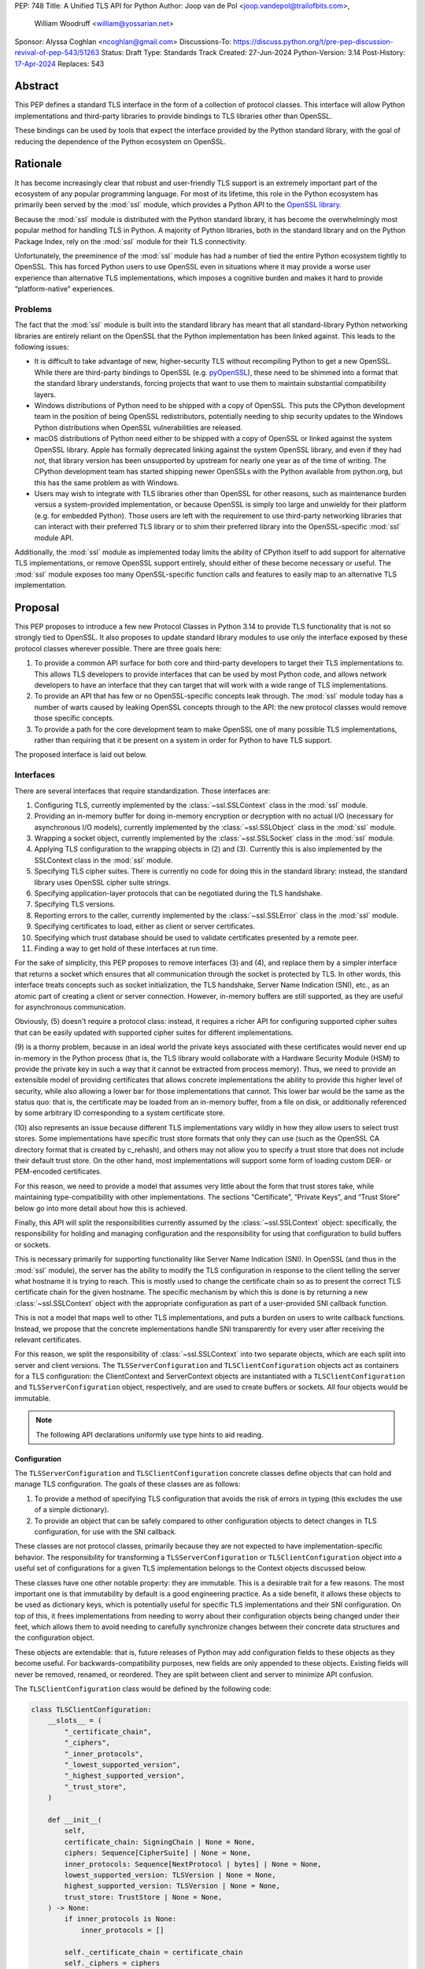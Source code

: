PEP: 748
Title: A Unified TLS API for Python
Author: Joop van de Pol <joop.vandepol@trailofbits.com>,
        William Woodruff <william@yossarian.net>
Sponsor: Alyssa Coghlan <ncoghlan@gmail.com>
Discussions-To: https://discuss.python.org/t/pre-pep-discussion-revival-of-pep-543/51263
Status: Draft
Type: Standards Track
Created: 27-Jun-2024
Python-Version: 3.14
Post-History: `17-Apr-2024 <https://discuss.python.org/t/pre-pep-discussion-revival-of-pep-543/51263>`__
Replaces: 543

Abstract
========

This PEP defines a standard TLS interface in the form of a collection of
protocol classes. This interface will allow Python implementations and
third-party libraries to provide bindings to TLS libraries other than OpenSSL.

These bindings can be used by tools that expect the interface provided by the
Python standard library, with the goal of reducing the dependence of the Python
ecosystem on OpenSSL.

Rationale
=========

It has become increasingly clear that robust and user-friendly TLS support is an
extremely important part of the ecosystem of any popular programming language.
For most of its lifetime, this role in the Python ecosystem has primarily been
served by the :mod:`ssl` module, which provides a Python API to the `OpenSSL
library <https://www.openssl.org/>`_.

Because the :mod:`ssl` module is distributed with the Python standard library,
it has become the overwhelmingly most popular method for handling TLS in Python.
A majority of Python libraries, both in the standard library and
on the Python Package Index, rely on the :mod:`ssl` module for their TLS
connectivity.

Unfortunately, the preeminence of the :mod:`ssl` module has had a number of
tied the entire Python
ecosystem tightly to OpenSSL. This has forced Python users to use OpenSSL even
in situations where it may provide a worse user experience than alternative TLS
implementations, which imposes a cognitive burden and makes it hard to provide
“platform-native” experiences.

Problems
--------

The fact that the :mod:`ssl` module is built into the standard library has meant
that all standard-library Python networking libraries are entirely reliant on
the OpenSSL that the Python implementation has been linked against. This leads
to the following issues:

* It is difficult to take advantage of new, higher-security TLS without
  recompiling Python to get a new OpenSSL. While there are third-party bindings
  to OpenSSL (e.g. `pyOpenSSL <https://pypi.org/project/pyOpenSSL/>`_), these
  need to be shimmed into a format that the standard library understands,
  forcing projects that want to use them to maintain substantial compatibility
  layers.

* Windows distributions of Python need to be shipped with a copy of
  OpenSSL. This puts the CPython development team in the position of being
  OpenSSL redistributors, potentially needing to ship security updates to the
  Windows Python distributions when OpenSSL vulnerabilities are released.

* macOS distributions of Python need either to be shipped with a copy
  of OpenSSL or linked against the system OpenSSL library. Apple has formally
  deprecated linking against the system OpenSSL library, and even if they had
  not, that library version has been unsupported by upstream for nearly one year
  as of the time of writing. The CPython development team has started shipping
  newer OpenSSLs with the Python available from python.org, but this has the
  same problem as with Windows.

* Users may wish to integrate with TLS libraries other than OpenSSL for other
  reasons, such as maintenance burden versus a system-provided implementation,
  or because OpenSSL is simply too large and unwieldy for their platform (e.g.
  for embedded Python). Those users are left with the requirement to use
  third-party networking libraries that can interact with their preferred TLS
  library or to shim their preferred library into the OpenSSL-specific
  :mod:`ssl` module API.

Additionally, the :mod:`ssl` module as implemented today limits the ability of
CPython itself to add support for alternative TLS implementations, or remove
OpenSSL support entirely, should either of these become necessary or useful. The
:mod:`ssl` module exposes too many OpenSSL-specific function calls and features
to easily map to an alternative TLS implementation.

Proposal
========

This PEP proposes to introduce a few new Protocol Classes in Python 3.14 to
provide TLS functionality that is not so strongly tied to OpenSSL. It also
proposes to update standard library modules to use only the interface exposed by
these protocol classes wherever possible. There are three goals here:

#. To provide a common API surface for both core and third-party developers to
   target their TLS implementations to. This allows TLS developers to provide
   interfaces that can be used by most Python code, and allows network
   developers to have an interface that they can target that will work with a
   wide range of TLS implementations.

#. To provide an API that has few or no OpenSSL-specific concepts leak through.
   The :mod:`ssl` module today has a number of warts caused by leaking OpenSSL
   concepts through to the API: the new protocol classes would remove those
   specific concepts.

#. To provide a path for the core development team to make OpenSSL one of many
   possible TLS implementations, rather than requiring that it be present on a
   system in order for Python to have TLS support.

The proposed interface is laid out below.

Interfaces
----------

There are several interfaces that require standardization. Those interfaces are:

#. Configuring TLS, currently implemented by the :class:`~ssl.SSLContext` class
   in the :mod:`ssl` module.

#. Providing an in-memory buffer for doing in-memory encryption or decryption
   with no actual I/O (necessary for asynchronous I/O models), currently
   implemented by the :class:`~ssl.SSLObject` class in the :mod:`ssl` module.

#. Wrapping a socket object, currently implemented by the
   :class:`~ssl.SSLSocket` class in the :mod:`ssl` module.

#. Applying TLS configuration to the wrapping objects in (2) and (3). Currently
   this is also implemented by the SSLContext class in the :mod:`ssl` module.

#. Specifying TLS cipher suites. There is currently no code for doing this in
   the standard library: instead, the standard library uses OpenSSL cipher suite
   strings.

#. Specifying application-layer protocols that can be negotiated during the TLS
   handshake.

#. Specifying TLS versions.

#. Reporting errors to the caller, currently implemented by the
   :class:`~ssl.SSLError` class in the :mod:`ssl` module.

#. Specifying certificates to load, either as client or server certificates.

#. Specifying which trust database should be used to validate certificates
   presented by a remote peer.

#. Finding a way to get hold of these interfaces at run time.

For the sake of simplicity, this PEP proposes to remove interfaces (3) and (4),
and replace them by a simpler interface that returns a socket which ensures that
all communication through the socket is protected by TLS. In other words, this
interface treats concepts such as socket initialization, the TLS handshake,
Server Name Indication (SNI), etc., as an atomic part of creating a client or
server connection. However, in-memory buffers are still supported, as they are
useful for asynchronous communication.

Obviously, (5) doesn't require a protocol class: instead, it requires a richer
API for configuring supported cipher suites that can be easily updated with
supported cipher suites for different implementations.

(9) is a thorny problem, because in an ideal world the private keys associated
with these certificates would never end up in-memory in the Python process
(that is, the TLS library would collaborate with a Hardware Security Module
(HSM) to provide the private key in such a way that it cannot be extracted
from process memory). Thus, we need to provide an extensible model of
providing certificates that allows concrete implementations the ability to
provide this higher level of security, while also allowing a lower bar for
those implementations that cannot. This lower bar would be the same as the
status quo: that is, the certificate may be loaded from an in-memory buffer,
from a file on disk, or additionally referenced by some arbitrary ID
corresponding to a system certificate store.

(10) also represents an issue because different TLS implementations vary wildly
in how they allow users to select trust stores. Some implementations have
specific trust store formats that only they can use (such as the OpenSSL CA
directory format that is created by c_rehash), and others may not allow you
to specify a trust store that does not include their default trust store.
On the other hand, most implementations will support some form of loading custom
DER- or PEM-encoded certificates.

For this reason, we need to provide a model that assumes very little about the
form that trust stores take, while maintaining type-compatibility with other
implementations. The sections “Certificate”, “Private Keys”, and “Trust Store”
below go into more detail about how this is achieved.

Finally, this API will split the responsibilities currently assumed by the
:class:`~ssl.SSLContext` object: specifically, the responsibility for holding
and managing configuration and the responsibility for using that configuration
to build buffers or sockets.

This is necessary primarily for supporting functionality like Server Name
Indication (SNI). In OpenSSL (and thus in the :mod:`ssl` module), the server has
the ability to modify the TLS configuration in response to the client telling
the server what hostname it is trying to reach. This is mostly used to change
the certificate chain so as to present the correct TLS certificate chain for the
given hostname. The specific mechanism by which this is done is by returning a
new :class:`~ssl.SSLContext` object with the appropriate configuration as part
of a user-provided SNI callback function.

This is not a model that maps well to other TLS implementations, and puts a
burden on users to write callback functions. Instead, we propose that the
concrete implementations handle SNI transparently for every user after receiving
the relevant certificates.

For this reason, we split the responsibility of :class:`~ssl.SSLContext` into
two separate objects, which are each split into server and client versions. The
``TLSServerConfiguration`` and ``TLSClientConfiguration`` objects act as
containers for a TLS configuration: the ClientContext and ServerContext objects
are instantiated with a ``TLSClientConfiguration`` and
``TLSServerConfiguration`` object, respectively, and are used to create buffers
or sockets. All four objects would be immutable.

.. note::

    The following API declarations uniformly use type hints to aid reading.

Configuration
~~~~~~~~~~~~~

The ``TLSServerConfiguration`` and ``TLSClientConfiguration`` concrete classes
define objects that can hold and manage TLS configuration. The goals of these
classes are as follows:

#. To provide a method of specifying TLS configuration that avoids the risk of
   errors in typing (this excludes the use of a simple dictionary).

#. To provide an object that can be safely compared to other configuration
   objects to detect changes in TLS configuration, for use with the SNI
   callback.

These classes are not protocol classes, primarily because they are not expected to
have implementation-specific behavior. The responsibility for transforming a
``TLSServerConfiguration``  or ``TLSClientConfiguration`` object into a useful
set of configurations for a given TLS implementation belongs to the Context
objects discussed below.

These classes have one other notable property: they are immutable. This is a
desirable trait for a few reasons. The most important one is that immutability
by default is a good engineering practice. As a side benefit, it allows these
objects to be used as dictionary keys, which is potentially useful for specific
TLS implementations and their SNI configuration. On top of this, it frees
implementations from needing to worry about their configuration objects being
changed under their feet, which allows them to avoid needing to carefully
synchronize changes between their concrete data structures and the configuration
object.

These objects are extendable: that is, future releases of Python may add
configuration fields to these objects as they become useful. For
backwards-compatibility purposes, new fields are only appended to these objects.
Existing fields will never be removed, renamed, or reordered. They are split
between client and server to minimize API confusion.

The ``TLSClientConfiguration`` class would be defined by the following code:

.. code-block:: python

    class TLSClientConfiguration:
        __slots__ = (
            "_certificate_chain",
            "_ciphers",
            "_inner_protocols",
            "_lowest_supported_version",
            "_highest_supported_version",
            "_trust_store",
        )

        def __init__(
            self,
            certificate_chain: SigningChain | None = None,
            ciphers: Sequence[CipherSuite] | None = None,
            inner_protocols: Sequence[NextProtocol | bytes] | None = None,
            lowest_supported_version: TLSVersion | None = None,
            highest_supported_version: TLSVersion | None = None,
            trust_store: TrustStore | None = None,
        ) -> None:
            if inner_protocols is None:
                inner_protocols = []

            self._certificate_chain = certificate_chain
            self._ciphers = ciphers
            self._inner_protocols = inner_protocols
            self._lowest_supported_version = lowest_supported_version
            self._highest_supported_version = highest_supported_version
            self._trust_store = trust_store

        @property
        def certificate_chain(self) -> SigningChain | None:
            return self._certificate_chain

        @property
        def ciphers(self) -> Sequence[CipherSuite | int] | None:
            return self._ciphers

        @property
        def inner_protocols(self) -> Sequence[NextProtocol | bytes]:
            return self._inner_protocols

        @property
        def lowest_supported_version(self) -> TLSVersion | None:
            return self._lowest_supported_version

        @property
        def highest_supported_version(self) -> TLSVersion | None:
            return self._highest_supported_version

        @property
        def trust_store(self) -> TrustStore | None:
            return self._trust_store

The ``TLSServerConfiguration`` object is similar to the client one, except that
it takes a ``Sequence[SigningChain]`` as the ``certificate_chain`` parameter.

Context
~~~~~~~

We define two Context protocol classes. These protocol classes define objects
that allow configuration of TLS to be applied to specific connections. They can
be thought of as factories for ``TLSSocket`` and ``TLSBuffer`` objects.

Unlike the current :mod:`ssl` module, we provide two context classes instead of
one. Specifically, we provide the ``ClientContext`` and ``ServerContext``
classes. This simplifies the APIs (for example, there is no sense in the server
providing the ``server_hostname`` parameter to
:meth:`~ssl.SSLContext.wrap_socket`, but because there is only one context class
that parameter is still available), and ensures that implementations know as
early as possible which side of a TLS connection they will serve. Additionally,
it allows implementations to opt-out of one or either side of the connection.

As much as possible implementers should aim to make these classes immutable:
that is, they should prefer not to allow users to mutate their internal state
directly, instead preferring to create new contexts from new TLSConfiguration
objects. Obviously, the protocol classes cannot enforce this constraint, and so
they do not attempt to.

The ``ClientContext`` protocol class has the following class definition:

.. code-block:: python

    class ClientContext(Protocol):
        @abstractmethod
        def __init__(self, configuration: TLSClientConfiguration) -> None:
            """Create a new client context object from a given TLS client configuration."""
            ...

        @property
        @abstractmethod
        def configuration(self) -> TLSClientConfiguration:
            """Returns the TLS client configuration that was used to create the client context."""
            ...

        @abstractmethod
        def connect(self, address: tuple[str | None, int]) -> TLSSocket:
            """Creates a TLSSocket that behaves like a socket.socket, and
            contains information about the TLS exchange
            (cipher, negotiated_protocol, negotiated_tls_version, etc.).
            """
            ...

        @abstractmethod
        def create_buffer(self, server_hostname: str) -> TLSBuffer:
            """Creates a TLSBuffer that acts as an in-memory channel,
            and contains information about the TLS exchange
            (cipher, negotiated_protocol, negotiated_tls_version, etc.)."""
            ...

The ``ServerContext`` is similar, taking a ``TLSServerConfiguration`` instead.

Socket
~~~~~~

The context can be used to create sockets, which have to follow the
specification of the ``TLSSocket`` protocol class. Specifically, implementations
need to implement the following:

* ``recv`` and ``send``
* ``listen`` and ``accept``
* ``close``
* ``getsockname``
* ``getpeername``

They also need to implement some interfaces that give information about the TLS
connection, such as:

* The underlying context object that was used to create this socket
* The negotiated cipher
* The negotiated "next" protocol
* The negotiated TLS version

The following code describes these functions in more detail:

.. code-block:: python

    class TLSSocket(Protocol):
        """This class implements a socket.socket-like object that creates an OS
        socket, wraps it in an SSL context, and provides read and write methods
        over that channel."""

        @abstractmethod
        def __init__(self, *args: tuple, **kwargs: tuple) -> None:
            """TLSSockets should not be constructed by the user.
            The implementation should implement a method to construct a TLSSocket
            object and call it in ClientContext.connect() and
            ServerContext.connect()."""
            ...

        @abstractmethod
        def recv(self, bufsize: int) -> bytes:
            """Receive data from the socket. The return value is a bytes object
            representing the data received. Should not work before the handshake
            is completed."""
            ...

        @abstractmethod
        def send(self, bytes: bytes) -> int:
            """Send data to the socket. The socket must be connected to a remote socket."""
            ...

        @abstractmethod
        def close(self, force: bool = False) -> None:
            """Shuts down the connection and mark the socket closed.
            If force is True, this method should send the close_notify alert and shut down
            the socket without waiting for the other side.
            If force is False, this method should send the close_notify alert and raise
            the WantReadError exception until a corresponding close_notify alert has been
            received from the other side.
            In either case, this method should return WantWriteError if sending the
            close_notify alert currently fails."""
            ...

        @abstractmethod
        def listen(self, backlog: int) -> None:
            """Enable a server to accept connections. If backlog is specified, it
            specifies the number of unaccepted connections that the system will allow
            before refusing new connections."""
            ...

        @abstractmethod
        def accept(self) -> tuple[TLSSocket, tuple[str | None, int]]:
            """Accept a connection. The socket must be bound to an address and listening
            for connections. The return value is a pair (conn, address) where conn is a
            new TLSSocket object usable to send and receive data on the connection, and
            address is the address bound to the socket on the other end of the connection."""
            ...

        @abstractmethod
        def getsockname(self) -> tuple[str | None, int]:
            """Return the local address to which the socket is connected."""
            ...

        @abstractmethod
        def getpeercert(self) -> bytes | None:
            """
            Return the raw DER bytes of the certificate provided by the peer
            during the handshake, if applicable.
            """
            ...

        @abstractmethod
        def getpeername(self) -> tuple[str | None, int]:
            """Return the remote address to which the socket is connected."""
            ...

        @property
        @abstractmethod
        def context(self) -> ClientContext | ServerContext:
            """The ``Context`` object this socket is tied to."""
            ...

        @abstractmethod
        def cipher(self) -> CipherSuite | int | None:
            """
            Returns the CipherSuite entry for the cipher that has been negotiated on the connection.

            If no connection has been negotiated, returns ``None``. If the cipher negotiated is not
            defined in CipherSuite, returns the 16-bit integer representing that cipher directly.
            """
            ...

        @abstractmethod
        def negotiated_protocol(self) -> NextProtocol | bytes | None:
            """
            Returns the protocol that was selected during the TLS handshake.

            This selection may have been made using ALPN or some future
            negotiation mechanism.

            If the negotiated protocol is one of the protocols defined in the
            ``NextProtocol`` enum, the value from that enum will be returned.
            Otherwise, the raw bytestring of the negotiated protocol will be
            returned.

            If ``Context.set_inner_protocols()`` was not called, if the other
            party does not support protocol negotiation, if this socket does
            not support any of the peer's proposed protocols, or if the
            handshake has not happened yet, ``None`` is returned.
            """
            ...

        @property
        @abstractmethod
        def negotiated_tls_version(self) -> TLSVersion | None:
            """The version of TLS that has been negotiated on this connection."""
            ...

Buffer
~~~~~~

The context can also be used to create buffers, which have to follow the
specification of the ``TLSBuffer`` protocol class. Specifically, implementations
need to implement the following:

* ``read`` and ``write``
* ``do_handshake``
* ``shutdown``
* ``process_incoming`` and ``process_outgoing``
* ``incoming_bytes_buffered`` and ``outgoing_bytes_buffered``
* ``getpeercert``

Similarly to the socket case, they also need to implement some interfaces that
give information about the TLS connection, such as:

* The underlying context object that was used to create this buffer
* The negotiated cipher
* The negotiated "next" protocol
* The negotiated TLS version

The following code describes these functions in more detail:

.. code-block:: python

    class TLSBuffer(Protocol):
        """This class implements an in memory-channel that creates two buffers,
        wraps them in an SSL context, and provides read and write methods over
        that channel."""

        @abstractmethod
        def read(self, amt: int, buffer: Buffer | None) -> bytes | int:
            """
            Read up to ``amt`` bytes of data from the input buffer and return
            the result as a ``bytes`` instance. If an optional buffer is
            provided, the result is written into the buffer and the number of
            bytes is returned instead.

            Once EOF is reached, all further calls to this method return the
            empty byte string ``b''``.

            May read "short": that is, fewer bytes may be returned than were
            requested.

            Raise ``WantReadError`` or ``WantWriteError`` if there is
            insufficient data in either the input or output buffer and the
            operation would have caused data to be written or read.

            May raise ``RaggedEOF`` if the connection has been closed without a
            graceful TLS shutdown. Whether this is an exception that should be
            ignored or not is up to the specific application.

            As at any time a re-negotiation is possible, a call to ``read()``
            can also cause write operations.
            """
            ...

        @abstractmethod
        def write(self, buf: Buffer) -> int:
            """
            Write ``buf`` in encrypted form to the output buffer and return the
            number of bytes written. The ``buf`` argument must be an object
            supporting the buffer interface.

            Raise ``WantReadError`` or ``WantWriteError`` if there is
            insufficient data in either the input or output buffer and the
            operation would have caused data to be written or read. In either
            case, users should endeavour to resolve that situation and then
            re-call this method. When re-calling this method users *should*
            re-use the exact same ``buf`` object, as some implementations require that
            the exact same buffer be used.

            This operation may write "short": that is, fewer bytes may be
            written than were in the buffer.

            As at any time a re-negotiation is possible, a call to ``write()``
            can also cause read operations.
            """
            ...

        @abstractmethod
        def do_handshake(self) -> None:
            """
            Performs the TLS handshake. Also performs certificate validation
            and hostname verification.
            """
            ...

        @abstractmethod
        def cipher(self) -> CipherSuite | int | None:
            """
            Returns the CipherSuite entry for the cipher that has been
            negotiated on the connection. If no connection has been negotiated,
            returns ``None``. If the cipher negotiated is not defined in
            CipherSuite, returns the 16-bit integer representing that cipher
            directly.
            """
            ...

        @abstractmethod
        def negotiated_protocol(self) -> NextProtocol | bytes | None:
            """
            Returns the protocol that was selected during the TLS handshake.
            This selection may have been made using ALPN, NPN, or some future
            negotiation mechanism.

            If the negotiated protocol is one of the protocols defined in the
            ``NextProtocol`` enum, the value from that enum will be returned.
            Otherwise, the raw bytestring of the negotiated protocol will be
            returned.

            If ``Context.set_inner_protocols()`` was not called, if the other
            party does not support protocol negotiation, if this socket does
            not support any of the peer's proposed protocols, or if the
            handshake has not happened yet, ``None`` is returned.
            """
            ...

        @property
        @abstractmethod
        def context(self) -> ClientContext | ServerContext:
            """
            The ``Context`` object this buffer is tied to.
            """
            ...

        @property
        @abstractmethod
        def negotiated_tls_version(self) -> TLSVersion | None:
            """
            The version of TLS that has been negotiated on this connection.
            """
            ...

        @abstractmethod
        def shutdown(self) -> None:
            """
            Performs a clean TLS shut down. This should generally be used
            whenever possible to signal to the remote peer that the content is
            finished.
            """
            ...

        @abstractmethod
        def process_incoming(self, data_from_network: bytes) -> None:
            """
            Receives some TLS data from the network and stores it in an
            internal buffer.

            If the internal buffer is overfull, this method will raise
            ``WantReadError`` and store no data. At this point, the user must
            call ``read`` to remove some data from the internal buffer
            before repeating this call.
            """
            ...

        @abstractmethod
        def incoming_bytes_buffered(self) -> int:
            """
            Returns how many bytes are in the incoming buffer waiting to be processed.
            """
            ...

        @abstractmethod
        def process_outgoing(self, amount_bytes_for_network: int) -> bytes:
            """
            Returns the next ``amt`` bytes of data that should be written to
            the network from the outgoing data buffer, removing it from the
            internal buffer.
            """
            ...

        @abstractmethod
        def outgoing_bytes_buffered(self) -> int:
            """
            Returns how many bytes are in the outgoing buffer waiting to be sent.
            """
            ...

        @abstractmethod
        def getpeercert(self) -> bytes | None:
            """
            Return the raw DER bytes of the certificate provided by the peer
            during the handshake, if applicable.
            """
            ...


Cipher Suites
~~~~~~~~~~~~~

Supporting cipher suites in a truly library-agnostic fashion is a remarkably
difficult undertaking. Different TLS implementations often have radically
different APIs for specifying cipher suites, but more problematically these APIs
frequently differ in capability as well as in style.

Below are examples of different cipher suite selection APIs. These examples are
not intended to obligate implementation against each API, only to illuminate the
constraints imposed by each.

OpenSSL
^^^^^^^

OpenSSL uses a well-known cipher string format. This format has been adopted as
a configuration language by most products that use OpenSSL, including Python.
This format is relatively easy to read, but has a number of downsides: it is a
string, which makes it easy to provide bad inputs; it lacks much
detailed validation, meaning that it is possible to configure OpenSSL in a way
that doesn't allow it to negotiate any cipher at all; and it allows specifying
cipher suites in a number of different ways that make it tricky to parse. The
biggest problem with this format is that there is no formal specification for
it, meaning that the only way to parse a given string the way OpenSSL would is
to get OpenSSL to parse it.

OpenSSL's cipher strings can look like this:

.. code-block:: python

    "ECDH+AESGCM:ECDH+CHACHA20:DH+AESGCM:DH+CHACHA20:ECDH+AES256:DH+AES256:ECDH+AES128:DH+AES:RSA+AESGCM:RSA+AES:!aNULL:!eNULL:!MD5"


This string demonstrates some of the complexity of the OpenSSL format. For
example, it is possible for one entry to specify multiple cipher suites: the
entry ``ECDH+AESGCM`` means “all ciphers suites that include both elliptic-curve
Diffie-Hellman key exchange and AES in Galois Counter Mode”. More explicitly,
that will expand to four cipher suites:


.. code-block:: python

    "ECDHE-ECDSA-AES256-GCM-SHA384:ECDHE-RSA-AES256-GCM-SHA384:ECDHE-ECDSA-AES128-GCM-SHA256:ECDHE-RSA-AES128-GCM-SHA256"


That makes parsing a complete OpenSSL cipher string extremely tricky. Add to the
fact that there are other meta-characters, such as “!” (exclude all cipher
suites that match this criterion, even if they would otherwise be included:
“!MD5” means that no cipher suites using the MD5 hash algorithm should be
included), “-” (exclude matching ciphers if they were already included, but
allow them to be re-added later if they get included again), and “+” (include
the matching ciphers, but place them at the end of the list), and you get an
extremely complex format to parse. On top of this complexity it should be noted
that the actual result depends on the OpenSSL version, as an OpenSSL cipher
string is valid so long as it contains at least one cipher that OpenSSL
recognizes.

OpenSSL also uses different names for its ciphers than the names used in the
relevant specifications. See the manual page for ``ciphers(1)`` for more
details.

The actual API inside OpenSSL for the cipher string is simple:

.. code-block:: c

    char *cipher_list = <some cipher list>;
    int rc = SSL_CTX_set_cipher_list(context, cipher_list);


This means that any format that is used by this module must be able to be
converted to an OpenSSL cipher string for use with OpenSSL.

Network Framework
^^^^^^^^^^^^^^^^^

Network Framework is the macOS (10.15+) system TLS library. This library is
substantially more restricted than OpenSSL in many ways, as it has a much more
restricted class of users. One of these substantial restrictions is in
controlling supported cipher suites.

Ciphers in Network Framework are represented by a Objective-C ``uint16_t`` enum.
This enum has one entry per cipher suite, with no aggregate entries, meaning
that it is not possible to reproduce the meaning of an OpenSSL cipher string
like ``“ECDH+AESGCM”`` without hand-coding which categories each enum member
falls into.

However, the names of most of the enum members are in line with the formal names
of the cipher suites: that is, the cipher suite that OpenSSL calls
``“ECDHE-ECDSA-AES256-GCM-SHA384”`` is called
``“tls_ciphersuite_ECDHE_ECDSA_WITH_AES_256_GCM_SHA384”`` in Network Framework.

The API for configuring cipher suites inside Network Framework is simple:

.. code-block:: c

    void sec_protocol_options_append_tls_ciphersuite(sec_protocol_options_t options, tls_ciphersuite_t ciphersuite);

SChannel
^^^^^^^^

SChannel is the Windows system TLS library.

SChannel has extremely restrictive support for controlling available TLS cipher
suites, and additionally adopts a third method of expressing what TLS cipher
suites are supported.

Specifically, SChannel defines a set of ``ALG_ID`` constants (C unsigned ints).
Each of these constants does not refer to an entire cipher suite, but instead an
individual algorithm. Some examples are ``CALG_3DES`` and ``CALG_AES_256``,
which refer to the bulk encryption algorithm used in a cipher suite,
``CALG_ECDH_EPHEM`` and ``CALG_RSA_KEYX`` which refer to part of the key
exchange algorithm used in a cipher suite, ``CALG_SHA_256`` and ``CALG_SHA_384``
which refer to the message authentication code used in a cipher suite, and
``CALG_ECDSA`` and ``CALG_RSA_SIGN`` which refer to the signing portions of the
key exchange algorithm.

In earlier versions of the SChannel API, these constants were used to define the
algorithms that could be used. The latest version, however, uses these constants
to prohibit which algorithms can be used.

This can be thought of as the half of OpenSSL's functionality that Network
Framework doesn't have: Network Framework only allows specifying exact cipher
suites (and a limited number of pre-defined cipher suite groups), whereas
SChannel only allows specifying parts of the cipher suite, while OpenSSL allows
both.

Determining which cipher suites are allowed on a given connection is done by
providing a pointer to an array of these ``ALG_ID`` constants. This means that
any suitable API must allow the Python code to determine which ``ALG_ID``
constants must be provided.

Network Security Services (NSS)
^^^^^^^^^^^^^^^^^^^^^^^^^^^^^^^

NSS is Mozilla's crypto and TLS library. It's used in Firefox, Thunderbird, and
as an alternative to OpenSSL in multiple libraries, e.g. curl.

By default, NSS comes with secure configuration of allowed ciphers. On some
platforms such as Fedora, the list of enabled ciphers is globally configured in
a system policy. Generally, applications should not modify cipher suites unless
they have specific reasons to do so.

NSS has both process global and per-connection settings for cipher suites. It
does not have a concept of :class:`~ssl.SSLContext` like OpenSSL. A
:class:`~ssl.SSLContext`-like behavior can be easily emulated. Specifically,
ciphers can be enabled or disabled globally with
``SSL_CipherPrefSetDefault(PRInt32 cipher, PRBool enabled)``, and
``SSL_CipherPrefSet(PRFileDesc *fd, PRInt32 cipher, PRBool enabled)`` for a
connection. The cipher ``PRInt32`` number is a signed 32-bit integer that
directly corresponds to an registered IANA id, e.g. ``0x1301`` is
``TLS_AES_128_GCM_SHA256``. Contrary to OpenSSL, the preference order of ciphers
is fixed and cannot be modified at runtime.

Like Network Framework, NSS has no API for aggregated entries. Some consumers of
NSS have implemented custom mappings from OpenSSL cipher names and rules to NSS
ciphers, e.g. ``mod_nss``.

Proposed Interface
^^^^^^^^^^^^^^^^^^

The proposed interface for the new module is influenced by the combined set of
limitations of the above implementations. Specifically, as every implementation
except OpenSSL requires that each individual cipher be provided, there is no
option but to provide that lowest common denominator approach.

The simplest approach is to provide an enumerated type that includes a large
subset of the cipher suites defined for TLS. The values of the enum members will
be their two-octet cipher identifier as used in the TLS handshake, stored as a
16 bit integer. The names of the enum members will be their IANA-registered
cipher suite names.

As of now, the `IANA cipher suite registry
<https://www.iana.org/assignments/tls-parameters/tls-parameters.xhtml#tls-parameters-4>`_
contains over 320 cipher suites. A large portion of the cipher suites are
irrelevant for TLS connections to network services. Other suites specify
deprecated and insecure algorithms that are no longer provided by recent
versions of implementations. The enum contains the five fixed cipher suites
defined for TLS v1.3. For TLS v1.2, it only contains the cipher suites that
correspond to the TLS v1.3 cipher suites, with ECDHE key exchange (for perfect
forward secrecy) and ECDSA or RSA signatures, which are an additional ten cipher
suites.

In addition to this enum, the interface defines a default cipher suite list for
TLS v1.2, which includes only those defined cipher suites based on AES-GCM or
ChaCha20-Poly1305. The default cipher suite list for TLS v1.3 will
comprise the five cipher suites defined in the specification.

The current enum is quite restricted, including only cipher suites that provide
forward secrecy. Because the enum doesn't contain every defined cipher, and also
to allow for forward-looking applications, all parts of this API that accept
``CipherSuite`` objects will also accept raw 16-bit integers directly.

.. code-block:: python

    class CipherSuite(IntEnum):
        """
        Known cipher suites.

        See: <https://www.iana.org/assignments/tls-parameters/tls-parameters.xhtml>
        """

        TLS_AES_128_GCM_SHA256 = 0x1301
        TLS_AES_256_GCM_SHA384 = 0x1302
        TLS_CHACHA20_POLY1305_SHA256 = 0x1303
        TLS_AES_128_CCM_SHA256 = 0x1304
        TLS_AES_128_CCM_8_SHA256 = 0x1305
        TLS_ECDHE_ECDSA_WITH_AES_128_GCM_SHA256 = 0xC02B
        TLS_ECDHE_ECDSA_WITH_AES_256_GCM_SHA384 = 0xC02C
        TLS_ECDHE_RSA_WITH_AES_128_GCM_SHA256 = 0xC02F
        TLS_ECDHE_RSA_WITH_AES_256_GCM_SHA384 = 0xC030
        TLS_ECDHE_ECDSA_WITH_AES_128_CCM = 0xC0AC
        TLS_ECDHE_ECDSA_WITH_AES_256_CCM = 0xC0AD
        TLS_ECDHE_ECDSA_WITH_AES_128_CCM_8 = 0xC0AE
        TLS_ECDHE_ECDSA_WITH_AES_256_CCM_8 = 0xC0AF
        TLS_ECDHE_RSA_WITH_CHACHA20_POLY1305_SHA256 = 0xCCA8
        TLS_ECDHE_ECDSA_WITH_CHACHA20_POLY1305_SHA256 = 0xCCA9


For Network Framework, these enum members directly refer to the values of the
cipher suite constants. For example, Network Framework defines the cipher suite
enum member ``tls_ciphersuite_ECDHE_ECDSA_WITH_AES_256_GCM_SHA384`` as having
the value ``0xC02C``. Not coincidentally, that is identical to its value in the
above enum. This makes mapping between Network Framework and the above enum very
easy indeed.

For SChannel there is no easy direct mapping, due to the fact that SChannel
configures ciphers, instead of cipher suites. This represents an ongoing concern
with SChannel, which is that it is very difficult to configure in a specific
manner compared to other TLS implementations.

For the purposes of this PEP, any SChannel implementation will need to determine
which ciphers to choose based on the enum members. This may be more open than
the actual cipher suite list actually wants to allow, or it may be more
restrictive, depending on the choices of the implementation. This PEP recommends
that it be more restrictive, but of course this cannot be enforced.

Finally, we expect that for most users, secure defaults will be enough. When
specifying no list of ciphers, the implementations should use secure defaults
(possibly derived from system recommended settings).

Protocol Negotiation
~~~~~~~~~~~~~~~~~~~~

ALPN allows for protocol negotiation as part of the HTTP/2 handshake. While ALPN
is at a fundamental level built on top of bytestrings, string-based APIs are
frequently problematic as they allow for errors in typing that can be hard to
detect.

For this reason, this module will define a type that protocol negotiation
implementations can pass and be passed. This type would wrap a bytestring to
allow for aliases for well-known protocols. This allows us to avoid the problems
inherent in typos for well-known protocols, while allowing the full
extensibility of the protocol negotiation layer if needed by letting users pass
byte strings directly.

.. code-block:: python

    class NextProtocol(Enum):
        """The underlying negotiated ("next") protocol."""

        H2 = b"h2"
        H2C = b"h2c"
        HTTP1 = b"http/1.1"
        WEBRTC = b"webrtc"
        C_WEBRTC = b"c-webrtc"
        FTP = b"ftp"
        STUN = b"stun.nat-discovery"
        TURN = b"stun.turn"

TLS Versions
~~~~~~~~~~~~

It is often useful to be able to restrict the versions of TLS you're willing to
support. There are many security advantages in refusing to use old versions of
TLS, and some misbehaving servers will mishandle TLS clients advertising support
for newer versions.

The following enumerated type can be used to gate TLS versions. Forward-looking
applications should almost never set a maximum TLS version unless they
absolutely must, as a TLS implementation that is newer than the Python that uses
it may support TLS versions that are not in this enumerated type.

Additionally, this enumerated type defines two additional flags that can always
be used to request either the lowest or highest TLS version supported by an
implementation. As for cipher suites, we expect that for most users, secure
defaults will be enough. When specifying no list of TLS versions, the
implementations should use secure defaults (possibly derived from system
recommended settings).

.. code-block:: python

    class TLSVersion(Enum):
        """
        TLS versions.

        The `MINIMUM_SUPPORTED` and `MAXIMUM_SUPPORTED` variants are "open ended",
        and refer to the "lowest mutually supported" and "highest mutually supported"
        TLS versions, respectively.
        """

        MINIMUM_SUPPORTED = "MINIMUM_SUPPORTED"
        TLSv1_2 = "TLSv1.2"
        TLSv1_3 = "TLSv1.3"
        MAXIMUM_SUPPORTED = "MAXIMUM_SUPPORTED"

Errors
~~~~~~

This module would define four base classes for use with error handling. Unlike
many of the other classes defined here, these classes are not abstract, as they
have no behavior. They exist simply to signal certain common behaviors. TLS
implementations should subclass these exceptions in their own packages, but
needn't define any behavior for them.

In general, concrete implementations should subclass these exceptions rather
than throw them directly. This makes it moderately easier to determine which
concrete TLS implementation is in use during debugging of unexpected errors.
However, this is not mandatory.

The definitions of the errors are below:

.. code-block:: python

    class TLSError(Exception):
        """
        The base exception for all TLS related errors from any implementation.

        Catching this error should be sufficient to catch *all* TLS errors,
        regardless of what implementation is used.
        """


    class WantWriteError(TLSError):
        """
        A special signaling exception used only when non-blocking or buffer-only I/O is used.

        This error signals that the requested
        operation cannot complete until more data is written to the network,
        or until the output buffer is drained.

        This error is should only be raised when it is completely impossible
        to write any data. If a partial write is achievable then this should
        not be raised.
        """


    class WantReadError(TLSError):
        """
        A special signaling exception used only when non-blocking or buffer-only I/O is used.

        This error signals that the requested
        operation cannot complete until more data is read from the network, or
        until more data is available in the input buffer.

        This error should only be raised when it is completely impossible to
        write any data. If a partial write is achievable then this should not
        be raised.
        """


    class RaggedEOF(TLSError):
        """A special signaling exception used when a TLS connection has been
        closed gracelessly: that is, when a TLS CloseNotify was not received
        from the peer before the underlying TCP socket reached EOF. This is a
        so-called "ragged EOF".

        This exception is not guaranteed to be raised in the face of a ragged
        EOF: some implementations may not be able to detect or report the
        ragged EOF.

        This exception is not always a problem. Ragged EOFs are a concern only
        when protocols are vulnerable to length truncation attacks. Any
        protocol that can detect length truncation attacks at the application
        layer (e.g. HTTP/1.1 and HTTP/2) is not vulnerable to this kind of
        attack and so can ignore this exception.
        """


    class ConfigurationError(TLSError):
        """An special exception that implementations can use when the provided
        configuration uses features not supported by that implementation."""


Certificates
~~~~~~~~~~~~

This module would define a concrete certificate class. This class would have
almost no behavior, as the goal of this module is not to provide all possible
relevant cryptographic functionality that could be provided by X.509
certificates. Instead, all we need is the ability to signal the source of a
certificate to a concrete implementation.

For that reason, this certificate class defines three attributes, corresponding
to the three envisioned constructors: certificates from files, certificates from
memory, or certificates from arbitrary identifiers. It is possible that
implementations do not support all of these constructors, and they can
communicate this to users as described in the “Runtime” section below.
Certificates from arbitrary identifiers, in particular, are expected to be
useful primarily to users seeking to build integrations on top of HSMs, TPMs,
SSMs, and similar.

Specifically, this class does not parse any provided input to validate that it
is a correct certificate, and also does not provide any form of introspection
into a particular certificate. TLS implementations are not required to provide
such introspection either. Peer certificates that are received during the
handshake are provided as raw DER bytes.

.. code-block:: python

    class Certificate:
        """Object representing a certificate used in TLS."""

        __slots__ = (
            "_buffer",
            "_path",
            "_id",
        )

        def __init__(
            self, buffer: bytes | None = None, path: os.PathLike[str] | None = None, id: bytes | None = None
        ):
            """
            Creates a Certificate object from a path, buffer, or ID.

            If none of these is given, an exception is raised.
            """

            if buffer is None and path is None and id is None:
                raise ValueError("Certificate cannot be empty.")

            self._buffer = buffer
            self._path = path
            self._id = id

        @classmethod
        def from_buffer(cls, buffer: bytes) -> Certificate:
            """
            Creates a Certificate object from a byte buffer. This byte buffer
            may be either PEM-encoded or DER-encoded. If the buffer is PEM
            encoded it *must* begin with the standard PEM preamble (a series of
            dashes followed by the ASCII bytes "BEGIN CERTIFICATE" and another
            series of dashes). In the absence of that preamble, the
            implementation may assume that the certificate is DER-encoded
            instead.
            """
            return cls(buffer=buffer)

        @classmethod
        def from_file(cls, path: os.PathLike[str]) -> Certificate:
            """
            Creates a Certificate object from a file on disk. The file on disk
            should contain a series of bytes corresponding to a certificate that
            may be either PEM-encoded or DER-encoded. If the bytes are PEM encoded
            it *must* begin with the standard PEM preamble (a series of dashes
            followed by the ASCII bytes "BEGIN CERTIFICATE" and another series of
            dashes). In the absence of that preamble, the implementation may
            assume that the certificate is DER-encoded instead.
            """
            return cls(path=path)

        @classmethod
        def from_id(cls, id: bytes) -> Certificate:
            """
            Creates a Certificate object from an arbitrary identifier. This may
            be useful for implementations that rely on system certificate stores.
            """
            return cls(id=id)

Private Keys
~~~~~~~~~~~~

This module would define a concrete private key class. Much like the
``Certificate`` class, this class has three attributes to correspond to the
three constructors, and further has all the caveats of the ``Certificate``
class.

.. code-block:: python

    class PrivateKey:
        """Object representing a private key corresponding to a public key
        for a certificate used in TLS."""

        __slots__ = (
            "_buffer",
            "_path",
            "_id",
        )

        def __init__(
            self, buffer: bytes | None = None, path: os.PathLike | None = None, id: bytes | None = None
        ):
            """
            Creates a PrivateKey object from a path, buffer, or ID.

            If none of these is given, an exception is raised.
            """

            if buffer is None and path is None and id is None:
                raise ValueError("PrivateKey cannot be empty.")

            self._buffer = buffer
            self._path = path
            self._id = id

        @classmethod
        def from_buffer(cls, buffer: bytes) -> PrivateKey:
            """
            Creates a PrivateKey object from a byte buffer. This byte buffer
            may be either PEM-encoded or DER-encoded. If the buffer is PEM
            encoded it *must* begin with the standard PEM preamble (a series of
            dashes followed by the ASCII bytes "BEGIN", the key type, and
            another series of dashes). In the absence of that preamble, the
            implementation may assume that the private key is DER-encoded
            instead.
            """
            return cls(buffer=buffer)

        @classmethod
        def from_file(cls, path: os.PathLike) -> PrivateKey:
            """
            Creates a PrivateKey object from a file on disk. The file on disk
            should contain a series of bytes corresponding to a certificate that
            may be either PEM-encoded or DER-encoded. If the bytes are PEM encoded
            it *must* begin with the standard PEM preamble (a series of dashes
            followed by the ASCII bytes "BEGIN", the key type, and another series
            of dashes). In the absence of that preamble, the implementation may
            assume that the certificate is DER-encoded instead.
            """
            return cls(path=path)

        @classmethod
        def from_id(cls, id: bytes) -> PrivateKey:
            """
            Creates a PrivateKey object from an arbitrary identifier. This may
            be useful for implementations that rely on system private key stores.
            """
            return cls(id=id)

Signing Chain
~~~~~~~~~~~~~

In order to authenticate themselves, TLS participants need to provide a leaf
certificate with a chain leading up to some root certificate that is trusted by
the other side. Servers always need to authenticate themselves to clients, but
clients can also authenticate themselves to servers during client
authentication. Additionally, the leaf certificate must be accompanied by a
private key, which can either be stored in a separate object, or together with
the leaf certificate itself. This module defines the collection of these objects
as a ``SigningChain`` as detailed below:

.. code-block:: python

    class SigningChain:
        """Object representing a certificate chain used in TLS."""

        leaf: tuple[Certificate, PrivateKey | None]
        chain: list[Certificate]

        def __init__(
            self,
            leaf: tuple[Certificate, PrivateKey | None],
            chain: Sequence[Certificate] | None = None,
        ):
            """Initializes a SigningChain object."""
            self.leaf = leaf
            if chain is None:
                chain = []
            self.chain = list(chain)

As shown in the configuration classes above, a client can have one signing chain
in the case of client authentication or none otherwise. A server can have a
sequence of signing chains, which is useful when it is responsible for multiple
domains.

Trust Store
~~~~~~~~~~~

As discussed above, loading a trust store represents an issue because different
TLS implementations vary wildly in how they allow users to select trust stores.
For this reason, we need to provide a model that assumes very little about the
form that trust stores take.

This problem is the same as the one that the ``Certificate`` and ``PrivateKey``
types need to solve. For this reason, we use the exact same model, by creating a
concrete class that captures the various means of how users could define a trust
store.

A given TLS implementation is not required to handle all possible trust stores.
However, it is strongly recommended that a given TLS implementation handles the
``system`` constructor if at all possible, as this is the most common validation
trust store that is used. TLS implementations can communicate unsupported
options as described in the “Runtime” section below.

.. code-block:: python

    class TrustStore:
        """
        The trust store that is used to verify certificate validity.
        """

        __slots__ = (
            "_buffer",
            "_path",
            "_id",
        )

        def __init__(
            self, buffer: bytes | None = None, path: os.PathLike | None = None, id: bytes | None = None
        ):
            """
            Creates a TrustStore object from a path, buffer, or ID.

            If none of these is given, the default system trust store is used.
            """

            self._buffer = buffer
            self._path = path
            self._id = id

        @classmethod
        def system(cls) -> TrustStore:
            """
            Returns a TrustStore object that represents the system trust
            database.
            """
            return cls()

        @classmethod
        def from_buffer(cls, buffer: bytes) -> TrustStore:
            """
            Initializes a trust store from a buffer of PEM-encoded certificates.
            """
            return cls(buffer=buffer)

        @classmethod
        def from_file(cls, path: os.PathLike) -> TrustStore:
            """
            Initializes a trust store from a single file containing PEMs.
            """
            return cls(path=path)

        @classmethod
        def from_id(cls, id: bytes) -> TrustStore:
            """
            Initializes a trust store from an arbitrary identifier.
            """
            return cls(id=id)

Runtime Access
~~~~~~~~~~~~~~

A not-uncommon use case is for library users to want to specify the TLS
implementation to use while allowing the library to configure the details of the
actual TLS connection. For example, users of :pypi:`requests` may want to be
able to select between OpenSSL or a platform-native solution on Windows and
macOS, or between OpenSSL and NSS on some Linux platforms. These users, however,
may not care about exactly how their TLS configuration is done.

This poses two problems: given an arbitrary concrete implementation, how can a
library:

* Work out whether the implementation supports particular constructors for certificates
  or trust stores (e.g. from arbitrary identifiers)?

* Get the correct types for the two context classes?

Constructing certificate and trust store objects should be possible outside of
the implementation. Therefore, the implementations need to provide a way for
users to verify whether the implementation is compatible with user-constructed
certificates and trust stores. Therefore, each implementation should implement a
``validate_config`` method that takes a ``TLSClientConfiguration`` or
``TLSServerConfiguration`` object and raises an exception if unsupported
constructors were used.

For the types, there are two options: either all concrete implementations can be
required to fit into a specific naming scheme, or we can provide an API that
makes it possible to grab these objects.

This PEP proposes that we use the second approach. This grants the greatest
freedom to concrete implementations to structure their code as they see fit,
requiring only that they provide a single object that has the appropriate
properties in place. Users can then pass this implementation object to libraries
that support it, and those libraries can take care of configuring and using the
concrete implementation.

All concrete implementations must provide a method of obtaining a
``TLSImplementation`` object. The ``TLSImplementation`` object can be a global
singleton or can be created by a callable if there is an advantage in doing
that.

The ``TLSImplementation`` object has the following definition:

.. code-block:: python

    class TLSImplementation(Generic[_ClientContext, _ServerContext]):
        __slots__ = (
            "_client_context",
            "_server_context",
            "_validate_config",
        )

        def __init__(
            self,
            client_context: type[_ClientContext],
            server_context: type[_ServerContext],
            validate_config: Callable[[TLSClientConfiguration | TLSServerConfiguration], None],
        ) -> None:
            self._client_context = client_context
            self._server_context = server_context
            self._validate_config = validate_config

The first two properties must provide the concrete implementation of the
relevant Protocol class. For example, for the client context:

.. code-block:: python

    @property
    def client_context(self) -> type[_ClientContext]:
        """The concrete implementation of the PEP 543 Client Context object,
        if this TLS implementation supports being the client on a TLS connection.
        """
        return self._client_context

This ensures that code like this will work for any implementation:

.. code-block:: python

    client_config = TLSClientConfiguration()
    client_context = implementation.client_context(client_config)

The third property must provide a function that verifies whether a given TLS
configuration contains implementation-compatible certificates, private keys, and
a trust store:

.. code-block:: python

    @property
    def validate_config(self) -> Callable[[TLSClientConfiguration | TLSServerConfiguration], None]:
        """A function that reveals whether this TLS implementation supports a
        particular TLS configuration.
        """
        return self._validate_config

Note that this function only needs to verify that supported constructors were
used for the certificates, private keys, and trust store. It does not need to
parse or retrieve the objects to validate them further.

Insecure Usage
--------------

All of the above assumes that users want to use the module in a secure way.
Sometimes, users want to do imprudent things like disable certificate validation
for testing purposes. To this end, we propose a separate ``insecure`` module
that allows users to do this. This module contains insecure variants of the
configuration, context, and implementation objects, which allow to disable
certificate validation as well as the server hostname check.

This functionality is placed in a separate module to make it as hard as possible
for legitimate users to accidentally use the insecure functionality.
Additionally, it defines a new warning called ``SecurityWarning``, and loudly
warns at every step of the way when trying to create an insecure connection.

This module is only intended for testing purposes. In real-world situations
where a user wants to connect to some IoT device which only has a self-signed
certificate, it is strongly recommended to add this certificate into a custom
trust store, rather than using the insecure module to disable certificate
validation.

Changes to the Standard Library
===============================

The portions of the standard library that interact with TLS should be revised to
use these Protocol classes. This will allow them to function with other TLS
implementations. This includes the following modules:

* :mod:`asyncio`
* :mod:`ftplib`
* :mod:`http`
* :mod:`imaplib`
* :mod:`nntplib`
* :mod:`poplib`
* :mod:`smtplib`
* :mod:`urllib`

Migration of the ssl module
---------------------------

Naturally, we will need to extend the :mod:`ssl` module itself to conform to
these Protocol classes. This extension will take the form of new classes,
potentially in an entirely new module. This will allow applications that take
advantage of the current :mod:`ssl` module to continue to do so, while enabling
the new APIs for applications and libraries that want to use them.

In general, migrating from the :mod:`ssl` module to the new Protocol classes is
not expected to be one-to-one. This is normally acceptable: most tools that use
the :mod:`ssl` module hide it from the user, and so refactoring to use the new
module should be invisible.

However, a specific problem comes from libraries or applications that leak
exceptions from the :mod:`ssl` module, either as part of their defined API or by
accident (which is easily done). Users of those tools may have written code that
tolerates and handles exceptions from the :mod:`ssl` module being raised:
migrating to the protocol classes presented here would potentially cause the
exceptions defined above to be thrown instead, and existing ``except`` blocks
will not catch them.

For this reason, part of the migration of the :mod:`ssl` module would require
that the exceptions in the :mod:`ssl` module alias those defined above. That is,
they would require the following statements to all succeed:

.. code-block:: python

    assert ssl.SSLError is tls.TLSError
    assert ssl.SSLWantReadError is tls.WantReadError
    assert ssl.SSLWantWriteError is tls.WantWriteError


The exact mechanics of how this will be done are beyond the scope of this PEP,
as they are made more complex due to the fact that the current ssl exceptions
are defined in C code, but more details can be found in `an email sent to the
Security-SIG by Christian Heimes
<https://mail.python.org/pipermail/security-sig/2017-January/000213.html>`_.

Future
======

Major future TLS features may require revisions of these protocol classes. These
revisions should be made cautiously: many implementations may not be able to
move forward swiftly, and will be invalidated by changes in these protocol
classes. This is acceptable, but wherever possible features that are specific to
individual implementations should not be added to the protocol classes. The
protocol classes should restrict themselves to high-level descriptions of
IETF-specified features.

However, well-justified extensions to this API absolutely should be made. The
focus of this API is to provide a unifying lowest-common-denominator
configuration option for the Python community. TLS is not a static target, and
as TLS evolves so must this API.

Credits
=======

This PEP is adapted substantially from :pep:`543`, which was withdrawn in 2020.
:pep:`543` was authored by Cory Benfield and Christian Heimes, and received
extensive review from a number of individuals in the community who have
substantially helped shape it. Detailed review for both :pep:`543` and this
PEP was provided by:

* Alex Chan
* Alex Gaynor
* Antoine Pitrou
* Ashwini Oruganti
* Donald Stufft
* Ethan Furman
* Glyph
* Hynek Schlawack
* Jim J Jewett
* Nathaniel J. Smith
* Alyssa Coghlan
* Paul Kehrer
* Steve Dower
* Steven Fackler
* Wes Turner
* Will Bond
* Cory Benfield
* Marc-André Lemburg
* Seth M. Larson
* Victor Stinner
* Ronald Oussoren

Further review of :pep:`543` was provided by the Security-SIG and python-ideas
mailing lists.


Copyright
=========

This document is placed in the public domain or under the CC0-1.0-Universal
license, whichever is more permissive.

